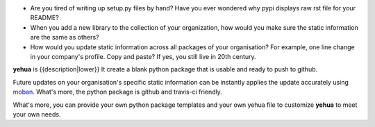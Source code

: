 * Are you tired of writing up setup.py files by hand? Have you ever wondered why
  pypi displays raw rst file for your README?
* When you add a new library to the collection of your organization, how would
  you make sure the static information are the same as others?
* How would you update static information across all packages of your
  organisation? For example, one line change in your company's profile.
  Copy and paste? If yes, you still live in 20th century.

**yehua** is {{description|lower}} It create a blank python package that is
usable and ready to push to github. 

Future updates on your organisation's specific static information can be instantly applies the update accurately using `moban`_. What's more, the python package is github and travis-ci friendly.

What's more, you can provide your own python package templates and your own
yehua file to customize **yehua** to meet your own needs.

.. _moban: https://github.com/chfw/moban
